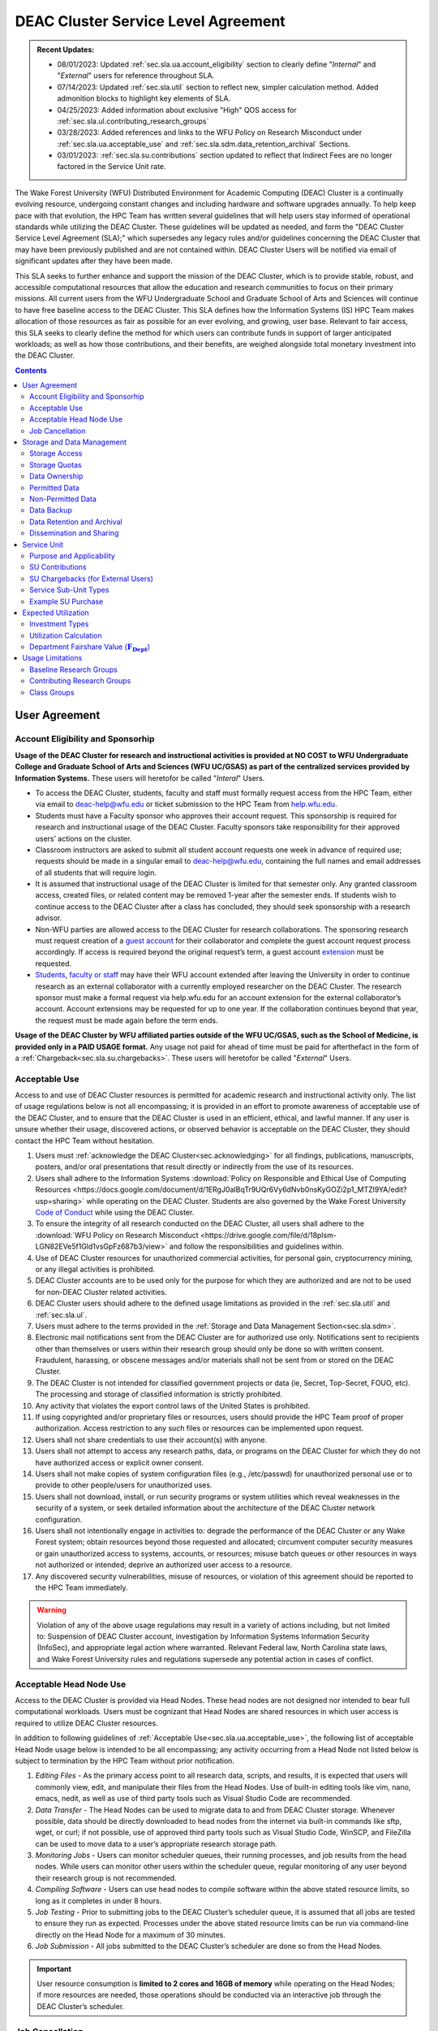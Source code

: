 .. _sec.sla:

####################################
DEAC Cluster Service Level Agreement
####################################

.. admonition:: Recent Updates:

  * 08/01/2023: Updated :ref:`sec.sla.ua.account_eligibility` section to clearly define "*Internal*" and "*External*" users for reference throughout SLA.
  * 07/14/2023: Updated :ref:`sec.sla.util` section to reflect new, simpler calculation method. Added admonition blocks to highlight key elements of SLA.
  * 04/25/2023: Added information about exclusive "High" QOS access for :ref:`sec.sla.ul.contributing_research_groups`
  * 03/28/2023: Added references and links to the WFU Policy on Research Misconduct under :ref:`sec.sla.ua.acceptable_use` and :ref:`sec.sla.sdm.data_retention_archival` Sections.
  * 03/01/2023: :ref:`sec.sla.su.contributions` section updated to reflect that Indirect Fees are no longer factored in the Service Unit rate.

The Wake Forest University (WFU) Distributed Environment for Academic Computing (DEAC) Cluster is a continually evolving resource, undergoing constant changes and including hardware and software upgrades annually. To help keep pace with that evolution, the HPC Team has written several guidelines that will help users stay informed of operational standards while utilizing the DEAC Cluster. These guidelines will be updated as needed, and form the "DEAC Cluster Service Level Agreement (SLA);" which supersedes any legacy rules and/or guidelines concerning the DEAC Cluster that may have been previously published and are not contained within. DEAC Cluster Users will be notified via email of significant updates after they have been made.

This SLA seeks to further enhance and support the mission of the DEAC Cluster, which is to provide stable, robust, and accessible computational resources that allow the education and research communities to focus on their primary missions. All current users from the WFU Undergraduate School and Graduate School of Arts and Sciences will continue to have free baseline access to the DEAC Cluster. This SLA defines how the Information Systems (IS) HPC Team makes allocation of those resources as fair as possible for an ever evolving, and growing, user base. Relevant to fair access, this SLA seeks to clearly define the method for which users can contribute funds in support of larger anticipated workloads; as well as how those contributions, and their benefits, are weighed alongside total monetary investment into the DEAC Cluster.

.. contents::
   :depth: 2
..

.. #############################################################################
.. #############################################################################
.. #############################################################################
.. #############################################################################

.. _sec.sla.ua:

**************
User Agreement
**************

.. _sec.sla.ua.account_eligibility:

Account Eligibility and Sponsorhip
==================================

**Usage of the DEAC Cluster for research and instructional activities is provided at NO COST to WFU Undergraduate College and Graduate School of Arts and Sciences (WFU UC/GSAS) as part of the centralized services provided by Information Systems.** These users will heretofor be called "*Interal*" Users.

* To access the DEAC Cluster, students, faculty and staff must formally request access from the HPC Team, either via email to `deac-help@wfu.edu <mailto:deac-help@wfu.edu>`_ or ticket submission to the HPC Team from `help.wfu.edu <https://help.wfu.edu>`_.
* Students must have a Faculty sponsor who approves their account request. This sponsorship is required for research and instructional usage of the DEAC Cluster. Faculty sponsors take responsibility for their approved users’ actions on the cluster. 
* Classroom instructors are asked to submit all student account requests one week in advance of required use; requests should be made in a singular email to `deac-help@wfu.edu <mailto:deac-help@wfu.edu>`_, containing the full names and email addresses of all students that will require login.
* It is assumed that instructional usage of the DEAC Cluster is limited for that semester only. Any granted classroom access, created files, or related content may be removed 1-year after the semester ends. If students wish to continue access to the DEAC Cluster after a class has concluded, they should seek sponsorship with a research advisor.
* Non-WFU parties are allowed access to the DEAC Cluster for research collaborations. The sponsoring research must request creation of a `guest account <https://help.wfu.edu/support/catalog/items/64>`_ for their collaborator and complete the guest account request process accordingly. If access is required beyond the original request’s term, a guest account `extension <https://help.wfu.edu/support/catalog/items/63>`_ must be requested.
* `Students <https://help.wfu.edu/support/catalog/items/127>`_, `faculty or staff <https://help.wfu.edu/support/catalog/items/60>`_ may have their WFU account extended after leaving the University in order to continue research as an external collaborator with a currently employed researcher on the DEAC Cluster. The research sponsor must make a formal request via help.wfu.edu for an account extension for the external collaborator’s account. Account extensions may be requested for up to one year. If the collaboration continues beyond that year, the request must be made again before the term ends.

**Usage of the DEAC Cluster by WFU affiliated parties outside of the WFU UC/GSAS, such as the School of Medicine, is provided only in a PAID USAGE format.** Any usage not paid for ahead of time must be paid for afterthefact in the form of a :ref:`Chargeback<sec.sla.su.chargebacks>`. These users will heretofor be called "*External*" Users.

.. _sec.sla.ua.acceptable_use:

Acceptable Use
==============

Access to and use of DEAC Cluster resources is permitted for academic research and instructional activity only. The list of usage regulations below is not all encompassing; it is provided in an effort to promote awareness of acceptable use of the DEAC Cluster, and to ensure that the DEAC Cluster is used in an efficient, ethical, and lawful manner. If any user is unsure whether their usage, discovered actions, or observed behavior is acceptable on the DEAC Cluster, they should contact the HPC Team without hesitation. 

#. Users must :ref:`acknowledge the DEAC Cluster<sec.acknowledging>` for all findings, publications, manuscripts, posters, and/or oral presentations that result directly or indirectly from the use of its resources.
#. Users shall adhere to the Information Systems :download:`Policy on Responsible and Ethical Use of Computing Resources <https://docs.google.com/document/d/1ERgJ0aIBqTr9UQr6Vy6dNvb0nsKyGOZi2p1_MTZl9YA/edit?usp=sharing>` while operating on the DEAC Cluster. Students are also governed by the Wake Forest University `Code of Conduct <https://studentconduct.wfu.edu/undergraduate-student-handbook/>`_ while using the DEAC Cluster.
#. To ensure the integrity of all research conducted on the DEAC Cluster, all users shall adhere to the :download:`WFU Policy on Research Misconduct <https://drive.google.com/file/d/18plsm-LGN82EVe5f1Gld1vsGpFz687b3/view>` and follow the responsibilities and guidelines within.
#. Use of DEAC Cluster resources for unauthorized commercial activities, for personal gain, cryptocurrency mining, or any illegal activities is prohibited.
#. DEAC Cluster accounts are to be used only for the purpose for which they are authorized and are not to be used for non-DEAC Cluster related activities. 
#. DEAC Cluster users should adhere to the defined usage limitations as provided in the :ref:`sec.sla.util` and :ref:`sec.sla.ul`.
#. Users must adhere to the terms provided in the :ref:`Storage and Data Management Section<sec.sla.sdm>`.
#. Electronic mail notifications sent from the DEAC Cluster are for authorized use only. Notifications sent to recipients other than themselves or users within their research group should only be done so with written consent. Fraudulent, harassing, or obscene messages and/or materials shall not be sent from or stored on the DEAC Cluster.
#. The DEAC Cluster is not intended for classified government projects or data (ie, Secret, Top-Secret, FOUO, etc). The processing and storage of classified information is strictly prohibited.
#. Any activity that violates the export control laws of the United States is prohibited.
#. If using copyrighted and/or proprietary files or resources, users should provide the HPC Team proof of proper authorization. Access restriction to any such files or resources can be implemented upon request.
#. Users shall not share credentials to use their account(s) with anyone.
#. Users shall not attempt to access any research paths, data, or programs on the DEAC Cluster for which they do not have authorized access or explicit owner consent.
#. Users shall not make copies of system configuration files (e.g., /etc/passwd) for unauthorized personal use or to provide to other people/users for unauthorized uses.
#. Users shall not download, install, or run security programs or system utilities which reveal weaknesses in the security of a system, or seek detailed information about the architecture of the DEAC Cluster network configuration.
#. Users shall not intentionally engage in activities to: degrade the performance of the DEAC Cluster or any Wake Forest system; obtain resources beyond those requested and allocated; circumvent computer security measures or gain unauthorized access to systems, accounts, or resources; misuse batch queues or other resources in ways not authorized or intended; deprive an authorized user access to a resource.
#. Any discovered security vulnerabilities, misuse of resources, or violation of this agreement should be reported to the HPC Team immediately.

.. warning::

  Violation of any of the above usage regulations may result in a variety of actions including, but not limited to: Suspension of DEAC Cluster account, investigation by Information Systems Information Security (InfoSec), and appropriate legal action where warranted. Relevant Federal law, North Carolina state laws, and Wake Forest University rules and regulations supersede any potential action in cases of conflict. 


.. _sec.sla.ua.acceptable_head_node_use:

Acceptable Head Node Use
========================

Access to the DEAC Cluster is provided via Head Nodes. These head nodes are not designed nor intended to bear full computational workloads. Users must be cognizant that Head Nodes are shared resources in which user access is required to utilize DEAC Cluster resources.

In addition to following guidelines of :ref:`Acceptable Use<sec.sla.ua.acceptable_use>`, the following list of acceptable Head Node usage below is intended to be all encompassing; any activity occurring from a Head Node not listed below is subject to termination by the HPC Team without prior notification. 

#. *Editing Files* - As the primary access point to all research data, scripts, and results, it is expected that users will commonly view, edit, and manipulate their files from the Head Nodes. Use of built-in editing tools like vim, nano, emacs, nedit, as well as use of third party tools such as Visual Studio Code are recommended.
#. *Data Transfer* - The Head Nodes can be used to migrate data to and from DEAC Cluster storage. Whenever possible, data should be directly downloaded to head nodes from the internet via built-in commands like sftp, wget, or curl; if not possible, use of approved third party tools such as Visual Studio Code, WinSCP, and FileZilla can be used to move data to a user’s appropriate research storage path. 
#. *Monitoring Jobs* - Users can monitor scheduler queues, their running processes, and job results from the head nodes. While users can monitor other users within the scheduler queue, regular monitoring of any user beyond their research group is not recommended. 
#. *Compiling Software* - Users can use head nodes to compile software within the above stated resource limits, so long as it completes in under 8 hours.
#. *Job Testing* - Prior to submitting jobs to the DEAC Cluster’s scheduler queue, it is assumed that all jobs are tested to ensure they run as expected. Processes under the above stated resource limits can be run via command-line directly on the Head Node for a maximum of 30 minutes. 
#. *Job Submission* - All jobs submitted to the DEAC Cluster’s scheduler are done so from the Head Nodes.

.. important::

  User resource consumption is **limited to 2 cores and 16GB of memory** while operating on the Head Nodes; if more resources are needed, those operations should be conducted via an interactive job through the DEAC Cluster’s scheduler.


.. _sec.sla.ua.job_cancellation:

Job Cancellation
================

The HPC Team reserves the right to terminate running jobs, head node processes, and other operations on the DEAC Cluster without notification for the following reasons:

* Emergency node maintenance.
* Suspected unacceptable usage of resources.
* Exceeding usage limits guidelines.
* Writing data to incorrect data paths, e.g. user home directories.
* Running from incorrect working directories, e.g. user home directories.
* Observed errors, warnings, or issues.

.. #############################################################################
.. #############################################################################
.. #############################################################################
.. #############################################################################

.. _sec.sla.sdm:

***************************
Storage and Data Management
***************************

.. _sec.sla.sdm.storage_access:

Storage Access
==============

Only approved DEAC Cluster users can store data on DEAC Cluster storage; specifically, this includes active research paths, user home directories, and cloud archives.

* "*Internal*" Users have access the DEAC Cluster at no cost as defined in the :ref:`Account Eligibility Section<sec.sla.ua.account_eligibility>` are provided access to DEAC Cluster research storage by default.
* "*External*" Users are not provided research storage beyond a simple home directory (for usage as defined in :ref:`Permitted Data<sec.sla.sdm.permitted_data-homedir>`).

    * Some researchers may have access to storage that is not maintained by the HPC Team, but configured for access through a special administrative agreement. 
    * Those researchers are expected to follow storage and data guidelines as defined in both this document AND the 3rd party administrators of their storage system. 
    * Access to 3rd party storage is not guaranteed by the HPC Team; availability and performance are fully under 3rd party administrator control.
    * "*External*" Users may be allowed to purchase research storage in order house data on the DEAC Cluster. See :ref:`Storage Sub Service-Units<sec.sla.su.ssu_types.storage>` for details.
* Collaborators and researchers from outside of Wake Forest University will have their storage access, requests and requirements reviewed on a case-by-case basis.

Network and system firewalls will prevent unauthorized user access to DEAC Cluster research storage, while file system settings and permissions will limit research groups to only accessing their group’s data. These settings are managed and maintained by the HPC Team. By default, only the research groups working on the DEAC Cluster will have access to their relevant data. Research groups may include PIs, Co-PIs, Senior Personnel, Collaborators, post docs, graduate students, undergraduate students, staff, and approved sponsored guest accounts. 

.. _sec.sla.sdm.storage_quotas:

Storage Quotas
==============

Storage quotas are utilized on DEAC Cluster research storage paths to prevent unexpected and accidental growth of filesystems. The following quotas are defined, configured, and implemented by the HPC Team:

* Reynolda Campus researchers and departments are provided quotas for research paths starting at 1TB. 

    * These quotas can be increased after an explicit request for additional space is made, and the need identified by the HPC Team. 

* Expansion of data quotas are allowed at no cost up to the following limits:
    * 2TB per researcher. Any individual in a department conducting research independently, or a relatively small research groups where the vast majority of all research data is associated with one individual.
    * 10TB per research groups. A group of three or more researchers conducting research under an individual research advisor.
    * 20TB per department; All individual researchers and research groups who fall under the same department.

.. Important:: 

  Any research group, department use, or funded projects requiring an increase above these default quota limits must be paid for through a Service Unit purchase as outlined in the :ref:`Service Unit Section<sec.sla.su>`.

.. _sec.sla.sdm.data_ownership:

Data Ownership
==============

All users of The DEAC Cluster will be responsible for abiding to these data management guidelines as it relates to their own research. All users must agree to these guidelines before being granted access to the DEAC Cluster as part of the account creation process. Any users found in violation of these guidelines, or repeatedly attempting to access data that is not relevant to their research, will be considered acting in violation of the :ref:`User Agreement Section's terms for Acceptable Use<sec.sla.ua.acceptable_use>`.

Researchers should be good stewards of their data – this includes keeping only that which is actively relevant on DEAC Cluster research storage. Research group advisors are ultimately responsible for the oversight of their research storage path. In the event of a departure, the following ownership changes will occur:

* Should any researcher leave WFU with data still residing on the DEAC Cluster, the associated research group advisor will take ownership of the data and can work with the HPC Team to maintain the data appropriately. 
* If a research group advisor leaves WFU and data ownership/lifecycle is not pre-determined during the exit process, the responsibility will be deferred solely to the HPC Team who will work with departments and/or collaborators to determine data retention.

As researchers leave the University, it does NOT trigger automatic archival of research data. Data is left in place for new data owners and research groups to continue using unless direction otherwise is explicitly provided during the exit process.

.. _sec.sla.sdm.permitted_data:

Permitted Data
==============

The expected data and metadata to be collected or produced on the DEAC Cluster includes software, execution code, and the electronic data produced. Electronic data will be stored on the DEAC Cluster, following Information Systems (IS) and High Performance Computing (HPC) Team best practices and `security policies <https://docs.google.com/document/d/12aIqNnLtFac-ZUeagpYxnTmGNJsJQCxHLow8n8kcntI/edit?usp=sharing>`_. 

DEAC Cluster storage is located on high performance, enterprise hardware that is capable of supporting HPC workloads; therefore, it is very expensive and extremely limited. For these reasons, researchers are expected to adhere strictly to permitted data guidance for the following data paths: 

.. _sec.sla.sdm.permitted_data-homedir:

Home Directories
----------------

Home directories are not intended to be intensely used storage locations. This is because the /home path is a vital storage location for functionality on the DEAC Cluster. If /home runs out of space, no user will be able to login to the DEAC Cluster and job executions will fail. Any user seeking to use /home for purposes other than listed below, MUST contact the HPC Team before doing so:

* Software configuration files
* User settings and SSH Keys
* Simple scripts and project notes, 
* Pre-approved special binary compilations. 

.. _sec.sla.sdm.permitted_data-researchdir:

Research Paths
--------------

Research storage path’s are intended to be the ONLY storage location used for research related data and executed research tasks to the DEAC Cluster’s scheduler. This path while less restrictive to encourage use, should still only be used for the following:

* Source and input data that it related to and used in order to conduct research.
* Output and original data that is generated as a result of executed computations
* Compiled code and executable files that are run for research.
* Other files directly relevant to successful execution of research, including, but not limited to, the following types:

    * Source code
    * Object files
    * User libraries
    * Include files
    * Make files

.. _sec.sla.sdm.permitted_data-scratchdir:

Scratch Paths
-------------

A temporary file system location is created for every job submitted to the DEAC Cluster’s scheduler, located at /scratch/$jobid. This path is not shared between compute nodes and is intended for local copies of active data in order to reduce network traffic during computational cycles. This path should always be used when a job generates lots of I/O, and/or when lots of temporary data is generated for a job (up to 480GB). When this path is used, any relevant data wishing to be kept *must* be moved out by the data owner prior to job completion or it will be deleted automatically. If a job fails and data cannot be moved out as a result, that data will still be deleted automatically.

.. _sec.sla.sdm.non_permitted_data:

Non-Permitted Data
==================

**Under no circumstances are the following data types allowed on the DEAC Cluster:**

* **Classified and compartmentalized data**
    * DEAC is not accredited to support classified government data or projects (ie, Secret, Top-Secret, FOUO, etc).
* **Data requiring HIPAA compliance**
    * DEAC is not a HIPAA compliant system.
* **Non-DEAC Research data**
    * DEAC Cluster storage is intended for support of research conducted on the DEAC Cluster ONLY
* **Secondary copies**
    * Do not create unnecessary, secondary “backup” copies of data.
* **Personal data**

.. warning::

  Any user found to not be following these guidelines will be contacted and made to have that data removed within one week. After this first instance, any additional incidents will be found in violation of the :ref:`User Agreement Section's terms for Acceptable Use<sec.sla.ua.acceptable_use>`.

.. _sec.sla.sdm.data_backup:

Data Backup
===========

In addition to a robust enterprise storage solution that is configured to prevent data loss due to hardware failure, the DEAC Cluster also employs two types of backups on research storage to prevent data loss due to human error and malicious intent:

* Snapshots

    * These nightly tasks utilize differential backups to capture data that changes day to day on research paths. 
    * Two nightly snapshots are kept for all research paths. 
    * Any file that is present and available after midnight will be captured in a snapshot and available to restore to the version present at that time.
    * A file that has been deleted or changed can be restored to a previous version up to two nights prior.
    * Research advisors can request these snapshots be turned off at their own risk.

* Offsite backups

    * Offsite backups are not available by default on DEAC Cluster research storage paths, but can be considered upon special requests made to the HPC Team.

.. _sec.sla.sdm.data_retention_archival:

Data Retention and Archival
=============================

All relevant project data will be retained for a minimum of five years after the project conclusion or five years after public release, whichever is later. Relevant data will remain on the DEAC Cluster’s storage or be migrated off to a connected secure cloud archive at no additional cost to "*Internal*" Users; "*External*" Users will pay 1:1 exact cost (calcuated seperately from standard storage costs). Both locations are maintained by IS, and require dual factor authentication behind a secure network firewall to prevent unauthorized access. The following process is followed for data archival:

* The HPC Team will copy data identified by the requestor to the archive where it will reside on Cloud storage. 
* Life span options for archived data are for five or ten years. Exceptions can be made upon request when needed (due to grant rules, publication requirements, etc).

    * According to the :download:`WFU Policy on Research Misconduct <https://drive.google.com/file/d/18plsm-LGN82EVe5f1Gld1vsGpFz687b3/view>`, data must be kept for a minimum of five years after publication.
    * If the research has been supported by a federal source, record retention requirements of that source, if longer, will apply.
    * Any research resulting in a patent will result in the data retention being extended to the life of the patent. 
    * Only non-publicly available, relevant, unique, and/or newly created data should be archived. For example, source data originating from another institution should NOT be archived.

* To reduce storage space, data may be compressed prior to archival.

    * Research advisors are responsible for knowing the content and integrity of archived data, as well as the location and expiration of the archive. 
    * A filelist of th archived data can be made viewable upon request in the parent research path to what is being archived. 
    * Descriptive file names and/or paths are recommended.

* If/When a restore is requested, the file(s) being restored may not be available for access for up to 7 days after request is made.
* As archive retention time periods near expiration, users will be contacted and data life spans will be extended as necessary. 

.. _sec.sla.sdm.dissemination_sharing:

Dissemination and Sharing
=========================

Generally speaking, all users of the DEAC Cluster should comply with the NSF Proposal and Award Policy and Procedures Guide (PAPPG) `policy <https://www.nsf.gov/pubs/policydocs/pappg20_1/pappg_11.jsp#XID4>`_ on the dissemination and sharing of research results. Researcher advisors shall publish the findings from their research group projects as soon and as widely as possible. Additionally, research advisors, PIs, and Co-PIs should be encouraged to publish their findings in peer-reviewed journals and, if travel allows, present results at relevant conferences. Findings on the DEAC Cluster are not expected to be proprietary so no limits on dissemination should be expected. If data that supports disseminated findings must also be shared, coordination must occur with the HPC Team to make data accessible to individuals in the scientific community. 

.. important::

  All dissemination and shared findings* should reference the DEAC Cluster in accordance with the :ref:`first term for Acceptable Use<sec.sla.ua.acceptable_use>`.

.. #############################################################################
.. #############################################################################
.. #############################################################################
.. #############################################################################

.. _sec.sla.su:

************
Service Unit
************

.. _sec.sla.su.purpose_applicability:

Purpose and Applicability
=========================

The DEAC Cluster offers baseline services and resources in support of research carried out by the WFU Undergraduate College and Graduate School of Arts and Sciences. **Baseline usage of the DEAC Cluster is provided at NO COST to these "*Internal*" Users as part of the centralized services provided by Information Systems.** See the :ref:`sec.sla.util` and :ref:`sec.sla.ul` sections for more information on baseline expected usage.

There are two scenarios where payment should be made for the use of DEAC Cluster compute resources:

#. "*Internal*" users should consider :ref:`contributing to the DEAC Cluster<sec.sla.su.contributions>` via grant or start-up funds if they plan to use compute resources for their research above baseline expectations. If usage exceeds baseline, they do not have to pay for that excessive usage; it is only highly encouraged. 
#. "*External*" Users, outside of the aforementioned colleges, do not have free access to the DEAC Cluster by default, and must pay for all utilized compute resources in the form of :ref:`Service Unit Chargebacks<sec.sla.su.chargebacks>` if not pre-paid. 


Contributions and/or chargebacks are made in the form of Service Units (SUs). **SUs are a DEAC Cluster service usage charge and do NOT tie specifically to hardware or software, so there are no follow-up asset tracking requirements.** SUs are based on overall hardware investment in the DEAC Cluster plus additional operating fees where applicable. SU purchases also:

* Go towards the continued maintenance, operation, and improvement of the DEAC Cluster.
* Help forecast utilization of the DEAC Cluster and prioritize support provided by the HPC Team.
* Track funding history and funding agency investments to help reinforce grant applications.

.. important::

  Service Unit Rates for "*Internal*" and "*External*" Users are **different.**


.. _sec.sla.su.contributions:

SU Contributions
================

Researchers that are planning on conducting a significant amount of their work on the DEAC Cluster should purchase Service Units (SUs) as the preferred form of contribution. Purchasing SUs offers guaranteed, high priority, and expanded utilization of DEAC Cluster compute resources; increased research job allocation priority is applied for a duration of five years, adjusted annually based on total monetary investment. See the :ref:`sec.sla.util` and :ref:`sec.sla.ul` sections for details on the benefits of contributions.

* The HPC Team will work with any researcher, research group, department or party on a case-by-case basis to determine compute resource needs. This will determine the number of SUs to be purchased, if any.
* The most common use case for the purchase of SUs would be for budgeting within grant applications. When applying for grants, the HPC Team can work with PIs to come up with cost estimates based on forecasted research needs.
* SUs should be budgeted as a **Computer Service Fee** within a grant, and should be factored into F&A calculations when determining final grant budgets.
* Although not required, newly-hired faculty are encouraged to utilize start-up funds to purchase SUs if they intend to utilize significant DEAC Cluster resources for their research. The HPC Team is available to help forecast research needs and determine potential SU purchases.
* The HPC Team quantifies estimated resource usage via Service Sub-Units (SSUs) that correlate with different types of consumable compute resources on the DEAC Cluster.

    * The :ref:`sec.sla.su.ssu_types` section  provides the definition of these SSUs and how total SU numbers and costs are derived and calculated.

* A non-standard, hardware-specific contribution can be made to purchase a Research-Node.

    * A Research-Node is essentially a dedicated Head Node to be used only by the purchasing research group.
    * This hardware-based contribution method is *only offered as a last resort*, limited only to those groups who cannot conduct their work on current DEAC resources and/or setup.

.. _sec.sla.su.chargebacks:

SU Chargebacks (for External Users)
===================================

Any "*External*" Users, which would be a researcher, research group, department or party conducting research that is not directly sponsored by members of the WFU Undergraduate College and Graduate School of Arts and Sciences (i.e. via collaboration, consortium, class, etc.), must pay for their usage of the DEAC Cluster. If that usage is not paid ahead of time in a contribution, it must be in the form of an annual Service Unit (SU) Chargeback.

* The SU Chargeback totals will be determined by consumed DEAC Cluster compute resources multiplied by the External SU Rate.
* At the beginning of each calendar year, an invoice for total resource usage from the previous calendar year will be calculated and delivered to researchers, research group advisors, and/or department representatives.
* Payment for this invoice will be due within 60 days of receipt. If a payment is not made within this time period, DEAC Cluster access may be denied until a payment is received or a payment timeline agreement is established.
* "*External*" Users may request SU Chargeback estimates up to once a month, based on current resource consumption rates.
* The HPC Team tracks resource consumption through a variety of tools and techniques that determine the invoiced SU Chargeback total. SUs are subdivided into Service Sub-Units (SSUs) that correlate with different types of consumable compute resources on the DEAC Cluster.

    * The :ref:`sec.sla.su.ssu_types` section  provides the definition of these SSUs and how total SU numbers and costs are derived and calculated.

.. _sec.sla.su.ssu_types:

Service Sub-Unit Types
======================

Service Units (SUs) are derived from consumption of various types of resources on the DEAC Cluster. Each usage type is tracked with a correlating Service Sub-Unit (SSU). Currently, there are three defined and tracked types: Compute, GPU, and Storage. These SSUs are defined in the subsections below, and have the following characteristics:

* Each SSU type has an Internal Base Rate used to determine the corresponding requested or charged amount; see subsections below for calculations.
* External Fees all factor Indirects (based on WFU F&A Rates) in order to cover relevant operational costs that Information Systems does not accomodate for "*External*" Users by default. Additional Service Costs, if applicable, are also included below. 
* SSU Rates are reviewed and adjusted annually based on applicable hardware and additional operating costs.

.. list-table:: SSU Rates
  :align: center
  :widths: 40 20 20 40
  :header-rows: 1

  * - SSU Type
    - Internal Base Rate
    - External Fee
    - Unit
  * - Compute SSU
    - $0.0103
    - $0.0115
    - Per Core-Hour
  * - GPU SSU
    - $0.5636
    - $0.2680
    - Per GPU-Hour
  * - Storage SSU
    - $34.00
    - $15.00
    - Per TB / Month

* The sum total of all SSUs is converted into a standard Service Unit in order to normalize the purchase/payment process.
* The converted total of all Service Sub-Units is used to create the overall SU request or invoice.
* The smallest base rate from all SSU types, and the most essential SSU, the Compute Rate, is used to convert the total cost into total SUs (1 Compute SSU = 1 SU).
* The External Rate is calcuated by adding the Internal Base Rate plus additional External Fee.

.. admonition:: Current Service Unit Costs

  * **Internal Rate = $0.0103** (for "*Internal*" Users within the WFU UC/GSAS)
  * **External Rate = $0.0218** (for "*External*" Users)

.. _sec.sla.su.ssu_types.compute:

Compute Service Sub-Unit
------------------------

**A Compute SSU is defined as the cost of using one (1) CPU core for one (1) hour of wall time (also referred to as 1 core-hour) with a maximum utilization of four (4) GB of RAM per core for the duration of the work task.**

* *The Base Compute Rate used to convert Compute SSUs to SUs is derived from the sum total cost of compute servers, divided by server lifespan, divided by the maximum number of core-hours in a year; plus the sum total cost of racks, PDUs, storage and network devices divided by total core-hours in a year.*
* *The Compute External Fee accounts for cost of HPC Team support time available in a year, divided by number of cores-hours (aka Service Cost); minus storage portion of base rate if not using WFU storage (which is added regardless to maintain the same base rate).*
* If a work task requests greater than 4GB of memory per core requested, then Compute Service Sub-Units will be determined by memory consumption. This is done by taking a work task's time duration (in hours), multiplying it by the amount of memory (GB) consumed, and dividing by four (4). Whichever equation yields a higher Compute SSU amount will be selected as the consumed total for the work task. The DEAC Cluster's Scheduler automatically determines if this conversion as necessary for every work task.

    * The average memory per core on the DEAC Cluster is currently 4GB; if/when it changes, so too will the memory-based Compute SSU conversion.
    * High memory utilization can create resource contention the same as CPU utilization does. If a work task requests one (1) core and all memory on a node, then it prevents other users from using that node the same as a work task that consumes all available cores would.

* See :ref:`sec.sla.su.example.compute`.

.. _sec.sla.su.ssu_types.gpu:

GPU Service Sub-Unit
--------------------

**A GPU SSU is defined as the cost of using one (1) GPU Card for one (1) hour of wall time (also referred to as 1 GPU-hour) for a work task. A GPU Card is defined as a complete, encapsulated graphics processing unit containing all relevant hardware components.**

* *The Base GPU Rate used to convert GPU SSUs to SUs is derived from the sum total cost of GPU servers and GPU cards, divided by the number of usable GPU-hours (GPU cards x days x hours available) possible in a year.*
* *The GPU External Fee is derived from the sum total of Service Indirect.*
* See :ref:`sec.sla.su.example.gpu`.

.. _sec.sla.su.ssu_types.storage:

Storage Service Sub-Unit
------------------------

**A Storage Service Sub-Unit (SSU) is defined as having one (1) terabyte (TB) of dedicated DEAC Storage for one (1) month. DEAC Storage is defined as any IS managed, dedicated network storage device hosting data used for research on the DEAC Cluster.**

* *The Base Storage Rate used to convert Storage SSUs to SUs is derived from the cost of a DEAC Storage disk, divided by the Terabytes per disk, divided by the 5-year disk lifespan, divided by a 1.1 data reduction ratio.*
* *The Storage External Fee does not factor in Service Indirect.*
* **Storage SSU purchases do NOT exist in perpetuity.**
* *Storage SSU purchases can be made in 12 month calendar year increments, starting every January, for a minimum of 12 months to a maximum of 60 months.*

    * If a Storage purchase occurs mid-year, purchasers will be fractionally charged for the partial year at the end of their first full annual cycle.
    * Storage purchases can be paid all up front, or annually over the course of the agreed upon time period. 

* Upon the end of the initial purchase period, the HPC Team will review usage of DEAC Storage with the purchasing party and determine next steps.

    * If a Storage SSU purchase is not renewed, quotas will be reset to their default amount and excess data will require migration, deletion, or :ref:`archival<sec.sla.sdm.data_retention_archival>`.
    * For "*Internal*" Users, data archival is conducted at no cost by the HPC Team; therefore, archive costs and retention periods should not be factored into Storage SSU purchases.
    * For "*External*" Users, data archival *can* be conducted by the HPC Team; however, the archive costs and retention periods must be factored seperately into budgets.o

* For BULK storage purchases (exceeding 20TB), please contact the HPC Team for a bulk rate determined by the size of the overall need. 

* See :ref:`sec.sla.su.example.storage`.

.. _sec.sla.su.example:

Example SU Purchase
===================

Below are four examples of Service Unit requests for Contribution and/or Chargeback. For any case, the Internal or External rate is applied accordingly, depending on the category of User. For any Contribution or Chargeback, even if Compute SSUs are not factored, the Applicable Compute SSU rate is used for the overall SSU to SU conversion.

.. _sec.sla.su.example.compute:

Compute Request Example
-----------------------

A Statistics faculty member (aka "*Internal*" Users) wishes to submit a grant application and factor in the increased computational workload on DEAC. They are expected to submit 1,250 simulations over three years, and each simulation will require up to 32 cores and run for approximately 100 hours each.

* The total amount required to cover the increased computational workload is 4 million SUs.

    * 1,250 simulations x 32 cores x 100 hrs = 4 million Compute SSUs
    * 4 million Compute SSUs x $0.0103 Compute SSU Applied Rate = $41,200
    * $41,200 SSU Total / Applicable Compute SSU rate ($0.0103) = 4 million SUs

* The total amount cost requested within the grant application is $41,200, which can be paid up front, or annually based upon the grant timeline.
* Because this is a grant contribution, ORSP should also be contacted about matching the amount!

.. _sec.sla.su.example.gpu:

GPU Chargeback Example
----------------------

A non-Reynolda Campus researcher (aka "*External*" User) used 4 GPUs for a total of 232 hours last year on the DEAC Cluster.

* The total amount required to cover the increased computational workload is 35,400 SUs.

    * 4 GPUs x 232 hours = 928 GPU SSUs
    * 928 GPU SSUs x $0.8316 GPU SSU Applied Rate = $771.72
    * $771.72 SSU Total / Applicable Compute SSU rate ($0.0218) = 35,400 SUs

* The total amount that will be charged back to cover usage will be $771.72 which should be paid within 60 days of receiving the usage invoice.

.. _sec.sla.su.example.storage:

Storage Purchase Example
------------------------

A School of Medicine Post-Doc (aka "*External*" User) wishes to request a 4 TB quota increase for 36 months. Because the purchase occurs mid-year, the increased storage quota would be valid for 39 months from 09/2022 - 12/2025.

* The required total purchase to meet this request is 350,600 SUs.

    * 4TB x 39 Months = 156 Storage SSUs
    * 156 Storage SSUs x $49.00 Storage SSU Applied Rate = $7,644.00
    * $7,644.00 SSU Total / Applicable Compute SSU rate ($0.0.218) = 350,600 SUs

* Total cost is $7,644.00, which can be paid up front:

* Alternatively the total cost can be paid annually:

    * First invoice on January 2024 is for 15-months:	$2,940.00
    * Second invoice on January 2025 is for 12-months:	$2,352.00
    * Third invoice on January 2026 is for 12-months:	$2,352.00


.. _sec.sla.su.example.multi:

Multi-type Contribution Example
-------------------------------

A newly hired researcher in the Engineering Department (aka "*Internal*" Users) wishes to heavily utilize the DEAC Cluster in their 2nd year at Wake Forest. While the School of Engineering is part of the WFU Undergraduate College, and default level access to DEAC resources and the HPC Team is free; they wish to contribute to DEAC knowing their storage footprint will increase, and they also desire a higher priority for an increased workload after their second year. Starting their 2nd year, they expect to consume 1 million core hours over the next three years, and require 5TB of storage.

* The amount required to cover this request is 1,594,175 SUs.

    * 5TB x 36 Months = 180 Storage SSUs
    * 180 Storage SSUs x $34.00 Storage SSU Applied Rate = $6,120.00
    * 1 million Compute SSUs x $0.0103 Compute SSU Applied Rate = $10,300.00
    * $16,420 SSU Total / Applicable Compute SSU rate ($0.0103) = 1,594,175 SUs

* Total cost is $16,420.00, which can be paid up front using available start-up funds.


.. #############################################################################
.. #############################################################################
.. #############################################################################
.. #############################################################################

.. _sec.sla.util:

********************
Expected Utilization
********************

Expected utilization of the DEAC Cluster can be defined as the amount of computational resources that a research group or department is expected to use. Expected Utilization is determined by a research group's parent department's investments into the DEAC Cluster compared to the total monetary investment (:math:`I_{\mathrm{tot}}`) over the past 5 years and controlled by **Fairshare** value. 


.. important:: 

  Investments, fairshare, and expected utilization are recalculated at the end of the fiscal year (June 30) and deployed to the DEAC Cluster scheduler configuration within one month of final calculations.


.. _sec.sla.util.investment_types:

Investment Types
================

* Expected utilization can be derived from the monthly computational capacity of the cluster by a ratio of applicable Investment types. 
* There are three investment types factored into the calculation of Expected Utilization:

.. math::

  I_{tot} = I_{\mathrm{IS}} + I_{\mathrm{WFU}} + I_{\mathrm{contrib}}

.. _sec.sla.util.investment_types.i_is:

Information Systems Investment (:math:`\mathbf{I_{\mathrm{IS}}}`)
-----------------------------------------------------------------

As a centralized resource, the Information Systems department budgets annual hardware refreshes to remove/replace DEAC Cluster resources greater than 5 years old based on overall utilization. This 5-year expected lifespan of investments is why the total investment period is equal to 5 years.

* The sum total of all investments from Information Systems over the previous 5 years is factored in to the value of (:math:`I_{\mathrm{IS}}`).
* Contributions and Chargebacks from "*External*" Users are factored into the DEAC Cluster as an Information Systems Investment (:math:`I_{\mathrm{IS}}`).

    * The DEAC Cluster is accessible to "*External*" Users if, and only if, they are willing and able to pay for their consumed usage of resources, whether it be ahead of time in the form of a :ref:`Contribution<sec.sla.su.contributions>`, or afterthe fact in the form of a :ref:`Chargeback<sec.sla.su.chargebacks>`.

.. _sec.sla.util.investment_types.i_wfu:

WFU Provost Office Investment (:math:`\mathbf{I_{\mathrm{WFU}}}`)
-----------------------------------------------------------------

The WFU Provost’s Office has several funding opportunities available to researchers, such as grant matching from the Office of Research and Sponsored Programs (ORSP).

.. admonition:: Grant Contribution Matching

  ORSP will match up to **$75,000 annually** in grant fund contributions made to the DEAC Cluster from all "*Internal*" Users.
    
* Provost's Office Investments (:math:`\mathbf{I_{\mathrm{WFU}}}`) only benefit "*Internal*" Users.
* The sum total of all matched grant funds provided by ORSP, or funds directly provided by the provost's office in support of a specific project, count as a Provost's Office Investment (:math:`\mathbf{I_{\mathrm{WFU}}}`).

.. math::

  I_{\mathrm{WFU}} = \sum{A_{\mathrm{WFU}}}



.. _sec.sla.util.investment_types.i_contrib:

Contribution Investments (:math:`\mathbf{I_{\mathrm{contrib}}}`)
----------------------------------------------------------------

See the :ref:`Service Unit Contributions Section<sec.sla.su.contributions>` for more information on how contributed amounts (:math:`A_{\mathrm{contrib}}`) are calculated and why they are made.

* SU Contributions (:math:`I_{\mathrm{contrib}}`) can come from departments or research groups.
* The sum total of all SU-based contributions (:math:`I_{\mathrm{contrib}}`) is factored into the total monetary investment (:math:`I_{{tot}}`) which influences the baseline Expected Utilization for Research Groups (:math:`U_{\mathrm{Grp}}`):

.. math::

  I_{\mathrm{contrib}} = \sum{A_{\mathrm{contrib}}}



.. _sec.sla.util.utilization_calculation:

Utilization Calculation
=======================

Each investment type establishes a baseline amount that is factored into a research group and department's overall utilization calculation. Each baseline utilization is based upon ratio of the maximum utilization possible (:math:`\mathbf{U_{\mathrm{MAX}}}`), which is equal to the number of monthly CPU Service Sub-Units, aka core hours, available on the cluster.

.. math::

  U_{\mathrm{MAX}} = CPU_{\mathrm{monthly}}

.. _sec.sla.util.utilization_calculation.u_baseline:

Research Group Baseline (:math:`\mathbf{U_{\mathrm{Grp}}}`)
-----------------------------------------------------------
* Expected baseline monthly utilization is the computational workload that each research group on the DEAC Cluster should expect to use at no cost to them.
* The research group baseline utilization (:math:`U_{\mathrm{Grp}}`) is calculated by multiplying the ratio of IS investment (:math:`\mathbf{I_{\mathrm{IS}}}`) vs Total investment (:math:`\mathbf{I_{\mathrm{Total}}}`) times the by the maximum utilization possible (:math:`\mathbf{U_{\mathrm{MAX}}}`), divided by the number of active groups using the cluster.

    * External research groups are counted by one of the following largest common denominators: department level, center, or consortium.
    * For example, an external department with 5 small research groups would count as a single "group" added to the group total.

.. math::

  U_{\mathrm{Grp}} = \frac{ I_{\mathrm{IS}} }{I_{\mathrm{total}}} \times \frac{U_{\mathrm{MAX}}}{ G_{\mathrm{Active}} }

.. admonition:: Current Research Group Baseline

  The current baseline monthly utilization (:math:`U_{Grp}`) for research groups is **26,954 SUs**.

* If a non-contributing group is operating outside of that monthly utilization on a regular basis, then they should consider contributing to the DEAC Cluster to help accomodate their elevated usage. 


.. _sec.sla.util.utilization_calculation.u_wfu:

Provost Office Baseline (:math:`\mathbf{U_{\mathrm{WFU}}}`)
------------------------------------------------------------
* Expected baseline monthly utilization of each "*Internal*" User department (:math:`U_{\mathrm{WFU}}`) is calculated by multiplying the ratio of Provost Office Investments (:math:`\mathbf{I_{\mathrm{WFU}}}`) vs Total investment (:math:`\mathbf{I_{\mathrm{Total}}}`) times the maximum utilization possible (:math:`\mathbf{U_{\mathrm{MAX}}}`), divided by the number of active "*Internal*" User departments using the cluster.

.. math::

  U_{\mathrm{WFU}} = \frac{ I_{\mathrm{WFU}} }{I_{\mathrm{total}}} \times \frac{U_{\mathrm{MAX}}}{ D_{\mathrm{Active}} }

.. admonition:: Current Research Group Baseline

  The current baseline monthly utilization for each "*Internal*" User department (:math:`\mathbf{U_{\mathrm{WFU}}}`) is **15,101 SUs**.


.. _sec.sla.util.utilization_calculation.u_grp:

Contribution Baseline (:math:`\mathbf{U_{\mathrm{Contrib}}}`)
----------------------------------------------------------------
* All department based contributions are applied to increase that Department's overall expected Utilization (:math:`U_{\mathrm{Dept}}`), benefitting all researchers in that department.
* All research group contributions increase their expected utilization, but that utilization is considered as a part of an increase within their their parent department's overall expected Utilization (since they reside in that department).

    * The main benefit to differentiate a contributing research group's Utilization from non-contributing in their department is access to an exclusive "High" QOS priority for their group ONLY, meaning they can submit jobs with an elevated priority above the "Normal" QOS.
    * See the :ref:`Contributing Research Groups Section<sec.sla.ul.contributing_research_groups>` for more information.

* Expected contribution monthly utilization (:math:`U_{\mathrm{Contrib}}`) is calculated by multiplying the ratio of the contributed amount (:math:`\mathbf{A_{\mathrm{Contrib}}}`) vs Total investment (:math:`\mathbf{I_{\mathrm{Total}}}`) times the by the max utilization possible (:math:`\mathbf{U_{\mathrm{MAX}}}`).

.. math::

  U_{\mathrm{Contrib}} = \frac{ A_{\mathrm{Contrib}} }{I_{\mathrm{total}}} \times U_{\mathrm{MAX}}



Overall Monthly Utilization (:math:`\mathbf{U_{\mathrm{Dept}}}`)
----------------------------------------------------------------

* Overall monthly utilization is derived from the 3 baseline values, and equates to how much each department can expect to be able to use monthly. 
* Each department's overall monthly utilization (:math:`\mathbf{U_\mathrm{Dept}}`) is calculated by multiplying the research group baseline (:math:`\mathbf{U_{\mathrm{Grp}}}`) times the number of active research groups in the department (:math:`\mathbf{D_{\mathrm{Active}}}`), plus the Provost Office Departmental Baseline (:math:`\mathbf{U_{\mathrm{WFU}}}`), plus all applicable Contribution baselines (:math:`\mathbf{U_{\mathrm{Contrib}}}`).

.. math::

  U_{\mathrm{Dept}} = (U_{\mathrm{Grp}} \times{ D_{\mathrm{Active}} }) + U_{\mathrm{WFU}} + U_{\mathrm{Contrib}}


* If a department or it's research groups have not contributed and are operating outside of their expected overall monthly utilization on a regular basis, then the department and/or one of it's research groups should consider contributing to the DEAC Cluster to help accomodate their elevated usage.

.. _sec.sla.util.assigned_fairshare_value:

Department Fairshare Value (:math:`\mathbf{F_{\mathrm{Dept}}}`)
===============================================================

Fairshare is derived from the Overall Monthly Utilization Expectation of each department, and is only a factor that is enforced when the DEAC Cluster is *overutilized*. When overutilized, the DEAC Cluster’s scheduler tracks pending user tasks, or jobs, in a queue; the scheduler uses the assigned fairshare value from a user's parent account to assign priority to these queued jobs. If a group is exceding it's expected utilization, the scheduler will decrease job priority accordingly.  In an *underutilized* cluster environment, jobs run as the resources are available (which, in most cases, is immediately). 

* The assigned Fairshare value (:math:`F_{\mathrm{final}}`) that is applied to a research group is inherited from it's parent department.
* This means all researchers within the same department affect their groups overall usage and priority.
* The value is determined by the ratio of a parent department's expected overall monthly utilization (:math:`\mathbf{U_{\mathrm{Dept}}}`) versus the maximum utilization possible total (:math:`\mathbf{U_{\mathrm{MAX}}}`).

.. math::
  F_{\mathrm{Dept}} = \frac{ U_{\mathrm{Dept}} }{U_{\mathrm{MAX}}}

* Because all expected utilization values are determined by a ratio of maximum utilization possible (:math:`\mathbf{U_{\mathrm{MAX}}}`) and applicable Investments, this creates a fair prioritization across all active research groups, departments and job submissions.


.. #############################################################################
.. #############################################################################
.. #############################################################################
.. #############################################################################

.. _sec.sla.ul:

*****************
Usage Limitations
*****************

If a research group or department exceeds their expected utilization (:math:`U_{\mathrm{Dept}}`) of cluster resources, then the DEAC Cluster's scheduler will temporarily adjust their assigned Fairshare Value (:math:`F_{\mathrm{Dept}}`) and priority in an attempt to make usage more “fair” for other research groups when overutilized. The time period that tracks resource consumption is reset on the first of each month.

.. important:: 

  Regardless of calculated fairshare (:math:`U_{\mathrm{Dept}}`), the DEAC Cluster exists to be utilized. Users should submit their jobs to the DEAC Cluster without hesitation if they have research to do!

The nature of research means certain periods of the year are busier than others, and it is expected that departments will exceed their fairshare (:math:`U_{\mathrm{Dept}}`) at some point. That being said, the DEAC Cluster is a shared resource and several guidelines on usage limitations should be followed by different group types when utilizing its resources. Failing to operate within these limits can result in termination of processes and be found in violation of :ref:`sec.sla.ua.acceptable_use` as outlined in the :ref:`sec.sla.ua`.


.. _sec.sla.ul.baseline_research_groups:

Baseline Research Groups
========================

Any group that is using the DEAC Cluster without contribution, or under the requirement of chargebacks for usage, are described as Baseline Research Groups. These groups are expected to adhere to the following usage limits:

* No Baseline Research Group usage of cluster resources should exceed **three times the value of** :math:`\mathbf{U_{\mathrm{Grp}}}` during a usage period without contacting the HPC Team.

    * *Exceptions:* During periods of extremely low cluster utilization (e.g. <25%), a research group may exceed this limit. It is requested that groups contact the HPC Team before doing so; and, if exceeding this limit, the HPC Team reserves the right to cancel jobs if other researcher jobs are queued for greater than two hours as a result.

* No single researcher from a Baseline Research Group should exceed **three times the value of** :math:`\mathbf{U_{\mathrm{base}}}` at any point during a usage period.

    * *Exceptions:* None; a single researcher shall not consume this many DEAC cluster resources on behalf of a Baseline Research Group.
    * Note: The researcher should investigate use of job arrays to limit simultaneous running job submissions; or they can investigate making a contribution for priority limits.

* Baseline Research Groups can request reservation of resources, but **reservations must be made one week in advance and are limited to 4 compute nodes and 7 days. GPU nodes cannot be reserved.**

    * Exception: None.

.. warning::

  Baseline Research Groups only have access to the default "normal" QOS priority, meaning they cannot submit any jobs with elevated priority above their standard fairshare.


.. _sec.sla.ul.contributing_research_groups:

Contributing Research Groups
============================

Research Groups who have made monetary contributions to the DEAC Cluster should see several benefits from higher priority, resulting in lower wait times when the cluster is overutilized. In addition to higher fairshare, contributing research groups are also granted the following higher usage limits:

* Contributing research groups, and individual researchers within should not exceed **six times the value of** :math:`\mathbf{U_{\mathrm{final}}}` within a usage period without contacting the HPC Team first.

    * *Exceptions:* During periods of extremely low cluster utilization (e.g. 10-25%), usage may exceed this limit to meet research needs. 
    * Note: Unlike Baseline Research Groups, a single researcher may consume the entirety of this usage on behalf of a contributing research group.
    * Note: If exceeding this limit, the HPC Team will ensure parallelization and best practices are utilized for such large workloads, and ensures the right to lower the priority and/or cancel queued jobs if absolutely necessary.

* Contributors can request reservation of resources when the need arises without notice. When requested, **reservations are limited to a maximum of 10 nodes and 3 months.**

    * Note: Reservations without prior notice cannot be guaranteed to have requested resources available immediately, depending on utilization.

.. important::

  Contributors have access to the default "normal" QOS, and an exclusive "High" QOS priority for their group; meaning they can submit jobs with an elevated priority above their standard fairshare.

* The "High" QOS is limited to a specific number of Core Hours, set by the size of your Contribution.

    * For example, if a researchGrp purchases 1,000,000 SUs, their group's "High" QOS can be used to elevate priority for multiple jobs until a sum total of 1,000,000 core hours are consumed.
    * If funds are contributed from a grant, the "High" QOS will ideally be used for jobs specifically related to that grant.
    * The naming scheme for each group's "High" QOS is the name of their researchGrp plus High, for example: "doeGrpHigh".

.. _sec.sla.ul.class_groups:

Class Groups
============

By default, all classes that fall under an "*Internal*" User department will have nearly unrestricted access to the DEAC cluster for instructional use. Utilization by classes is considered wholly separate from that of researchers, and is the only percentage not based on the calculations provided in :ref:`sec.sla.util`. While instructional learning with classes is a top priority, the DEAC Cluster is still a shared and regularly utilized resource by researchers. Instructors are asked to consider the following:

.. math::
  U_{\mathrm{Class}} = U_{\mathrm{MAX}}

* The allowed expected utilization for classes (:math:`\mathbf{U_{\mathrm{class}}}`) is equal to the Maximum utilization possible (:math:`\mathbf{U_{\mathrm{MAX}}}`); meaning classes are allowed to utilize 100% of DEAC Cluster resources for instruction and assignments, *only if needed.* 

    * *Exceptions:* Assignments and tasks related to instruction should run for *less than one week.*
    * Assuming a relatively small workload, the assigned class fairshare value (:math:`F_{\mathrm{class}}` is equal to the maximum fairshare of all departments combined, ensuring assignment related tasks can run as soon as possible.

.. math::
  F_{\mathrm{Class}} = \sum{F_{\mathrm{Dept}}}


.. warning::

  Historically, classroom workloads are very small, have short deadlines, and impose a non-impactful, temporary workload on DEAC Cluster resources; that is the assumed case for default class behavior. Exemptions may require action from the HPC Team.

* Class groups can request reservation of resources without prior notice. When requested, **class reservations are limited to a maximum of 1 week.**
 
    * Note: Depending on DEAC Cluster utilization, reservations requests made without prior notice cannot be guaranteed to have requested resources available immediately, only as they become available. 

* The HPC Team will not cancel running research tasks to help make resources available to meet classroom deadlines.

    * *Exceptions:* None; prior planning and coordination should prevent any issues making deadlines.

* Follow terms provided within the :ref:`sec.sla.ua` on how and when to make classroom account requests for instructional use.

    * *Exceptions:* The HPC Team will make every effort to enable accounts on time if requests are not made within these defined terms before usage is required.

.. #############################################################################
.. #############################################################################
.. #############################################################################
.. #############################################################################
